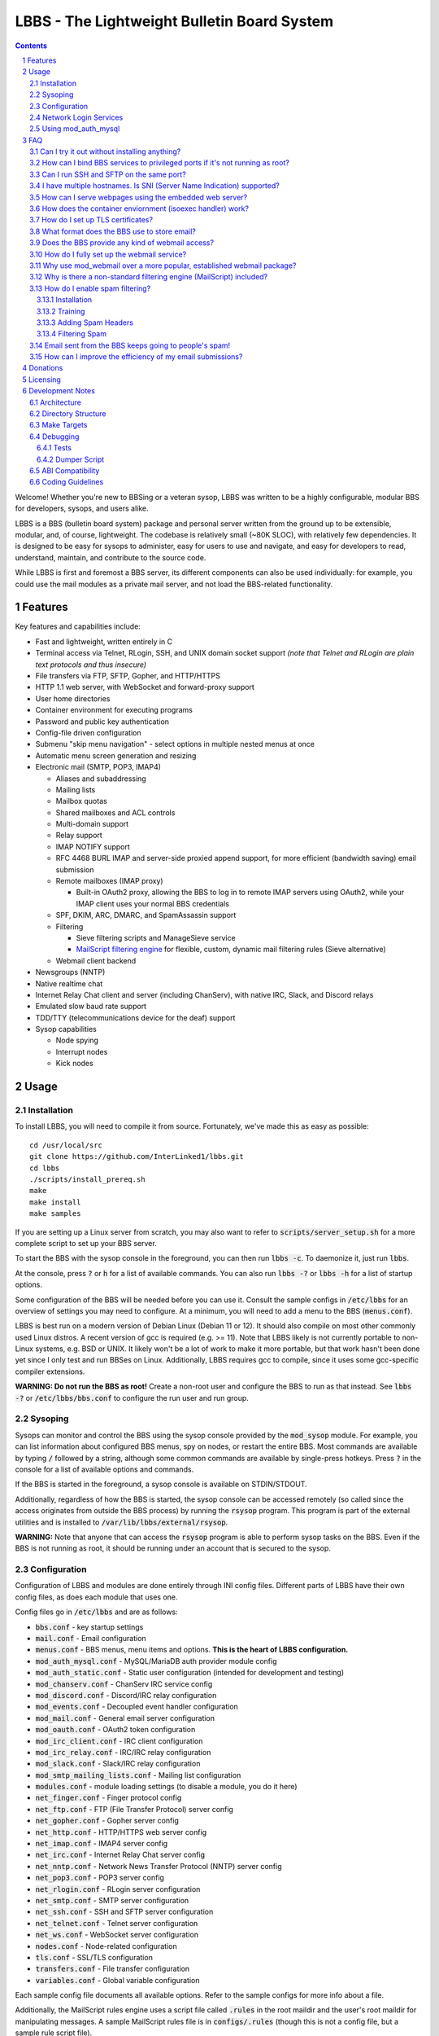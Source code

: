 ============================================
LBBS - The Lightweight Bulletin Board System
============================================

.. contents:: Contents
.. section-numbering::

Welcome! Whether you're new to BBSing or a veteran sysop, LBBS was written to be a highly configurable, modular BBS for developers, sysops, and users alike.

LBBS is a BBS (bulletin board system) package and personal server written from the ground up to be extensible, modular, and, of course, lightweight.
The codebase is relatively small (~80K SLOC), with relatively few dependencies. It is designed to be easy for sysops to administer, easy for users to use and navigate, and easy for developers to read, understand, maintain, and contribute to the source code.

While LBBS is first and foremost a BBS server, its different components can also be used individually: for example, you could use the mail modules as a private mail server, and not load the BBS-related functionality.

Features
========

Key features and capabilities include:

* Fast and lightweight, written entirely in C

* Terminal access via Telnet, RLogin, SSH, and UNIX domain socket support *(note that Telnet and RLogin are plain text protocols and thus insecure)*

* File transfers via FTP, SFTP, Gopher, and HTTP/HTTPS

* HTTP 1.1 web server, with WebSocket and forward-proxy support

* User home directories

* Container environment for executing programs

* Password and public key authentication

* Config-file driven configuration

* Submenu "skip menu navigation" - select options in multiple nested menus at once
* Automatic menu screen generation and resizing
* Electronic mail (SMTP, POP3, IMAP4)

  * Aliases and subaddressing
  * Mailing lists
  * Mailbox quotas
  * Shared mailboxes and ACL controls
  * Multi-domain support
  * Relay support
  * IMAP NOTIFY support
  * RFC 4468 BURL IMAP and server-side proxied append support, for more efficient (bandwidth saving) email submission
  * Remote mailboxes (IMAP proxy)

    * Built-in OAuth2 proxy, allowing the BBS to log in to remote IMAP servers using OAuth2, while your IMAP client uses your normal BBS credentials

  * SPF, DKIM, ARC, DMARC, and SpamAssassin support

  * Filtering

    * Sieve filtering scripts and ManageSieve service
    * `MailScript filtering engine <configs/.rules>`_ for flexible, custom, dynamic mail filtering rules (Sieve alternative)

  * Webmail client backend

* Newsgroups (NNTP)

* Native realtime chat

* Internet Relay Chat client and server (including ChanServ), with native IRC, Slack, and Discord relays

* Emulated slow baud rate support

* TDD/TTY (telecommunications device for the deaf) support

* Sysop capabilities

  * Node spying
  * Interrupt nodes
  * Kick nodes

Usage
=====

Installation
~~~~~~~~~~~~

To install LBBS, you will need to compile it from source. Fortunately, we've made this as easy as possible::

     cd /usr/local/src
     git clone https://github.com/InterLinked1/lbbs.git
     cd lbbs
     ./scripts/install_prereq.sh
     make
     make install
     make samples

If you are setting up a Linux server from scratch, you may also want to refer to :code:`scripts/server_setup.sh` for a more complete script to set up your BBS server.

To start the BBS with the sysop console in the foreground, you can then run :code:`lbbs -c`. To daemonize it, just run :code:`lbbs`.

At the console, press :code:`?` or :code:`h` for a list of available commands. You can also run :code:`lbbs -?` or :code:`lbbs -h` for a list of startup options.

Some configuration of the BBS will be needed before you can use it. Consult the sample configs in :code:`/etc/lbbs` for an overview of settings you may need to configure. At a minimum, you will need to add a menu to the BBS (:code:`menus.conf`).

LBBS is best run on a modern version of Debian Linux (Debian 11 or 12). It should also compile on most other commonly used Linux distros. A recent version of gcc is required (e.g. >= 11). Note that LBBS likely is not currently portable to non-Linux systems, e.g. BSD or UNIX. It likely won't be a lot of work to make it more portable, but that work hasn't been done yet since I only test and run BBSes on Linux. Additionally, LBBS requires gcc to compile, since it uses some gcc-specific compiler extensions.

**WARNING: Do not run the BBS as root!** Create a non-root user and configure the BBS to run as that instead. See :code:`lbbs -?` or :code:`/etc/lbbs/bbs.conf` to configure the run user and run group.

Sysoping
~~~~~~~~

Sysops can monitor and control the BBS using the sysop console provided by the :code:`mod_sysop` module. For example, you can list information about configured BBS menus, spy on nodes, or restart the entire BBS. Most commands are available by typing :code:`/` followed by a string, although some common commands are available by single-press hotkeys. Press :code:`?` in the console for a list of available options and commands.

If the BBS is started in the foreground, a sysop console is available on STDIN/STDOUT.

Additionally, regardless of how the BBS is started, the sysop console can be accessed remotely (so called since the access originates from outside the BBS process) by running the :code:`rsysop` program. This program is part of the external utilities and is installed to :code:`/var/lib/lbbs/external/rsysop`.

**WARNING:** Note that anyone that can access the :code:`rsysop` program is able to perform sysop tasks on the BBS. Even if the BBS is not running as root, it should be running under an account that is secured to the sysop.

Configuration
~~~~~~~~~~~~~

Configuration of LBBS and modules are done entirely through INI config files. Different parts of LBBS have their own config files, as does each module that uses one.

Config files go in :code:`/etc/lbbs` and are as follows:

* :code:`bbs.conf` - key startup settings

* :code:`mail.conf` - Email configuration

* :code:`menus.conf` - BBS menus, menu items and options. **This is the heart of LBBS configuration.**

* :code:`mod_auth_mysql.conf` - MySQL/MariaDB auth provider module config

* :code:`mod_auth_static.conf` - Static user configuration (intended for development and testing)

* :code:`mod_chanserv.conf` - ChanServ IRC service config

* :code:`mod_discord.conf` - Discord/IRC relay configuration

* :code:`mod_events.conf` - Decoupled event handler configuration

* :code:`mod_mail.conf` - General email server configuration

* :code:`mod_oauth.conf` - OAuth2 token configuration

* :code:`mod_irc_client.conf` - IRC client configuration

* :code:`mod_irc_relay.conf` - IRC/IRC relay configuration

* :code:`mod_slack.conf` - Slack/IRC relay configuration

* :code:`mod_smtp_mailing_lists.conf` - Mailing list configuration

* :code:`modules.conf` - module loading settings (to disable a module, you do it here)

* :code:`net_finger.conf` - Finger protocol config

* :code:`net_ftp.conf` - FTP (File Transfer Protocol) server config

* :code:`net_gopher.conf` - Gopher server config

* :code:`net_http.conf` - HTTP/HTTPS web server config

* :code:`net_imap.conf` - IMAP4 server config

* :code:`net_irc.conf` - Internet Relay Chat server config

* :code:`net_nntp.conf` - Network News Transfer Protocol (NNTP) server config

* :code:`net_pop3.conf` - POP3 server config

* :code:`net_rlogin.conf` - RLogin server configuration

* :code:`net_smtp.conf` - SMTP server configuration

* :code:`net_ssh.conf` - SSH and SFTP server configuration

* :code:`net_telnet.conf` - Telnet server configuration

* :code:`net_ws.conf` - WebSocket server configuration

* :code:`nodes.conf` - Node-related configuration

* :code:`tls.conf` - SSL/TLS configuration

* :code:`transfers.conf` - File transfer configuration

* :code:`variables.conf` - Global variable configuration

Each sample config file documents all available options. Refer to the sample configs for more info about a file.

Additionally, the MailScript rules engine uses a script file called :code:`.rules` in the root maildir and the user's root maildir for manipulating messages.
A sample MailScript rules file is in :code:`configs/.rules` (though this is not a config file, but a sample rule script file).

Network Login Services
~~~~~~~~~~~~~~~~~~~~~~

Network login or comm drivers are modules in the :code:`nets` source directory, responsible for implementing a network login service. These are what allow users to actually connect to the BBS itself.

Generally speaking, the comm drivers implement some kind of standardized TCP-based protocol. There are builtin drivers for Telnet, RLogin, and SSH. **Note that Telnet and RLogin are plain text protocols and thus insecure!** Using SSH is recommended for any public connections.

LBBS also includes a UNIX domain socket module (:code:`net_unix`). One use case for this is if you want to "proxy" connections to the BBS through the main, public-facing network login service. For example, say you run OpenSSH on port 22 (and you don't want to change the port), but you still want people to be able to connect to your BBS on port 22. You can create a public user account on your server that executes the BBS as a program, rather than providing a login shell. If you do this, you don't need any of the network drivers loaded or running besides :code:`net_unix` (UNIX domain sockets provide the least overhead for these kinds of loopback connections). That said, the UNIX domain socket driver is quite primitive. Using one of the other drivers, particularly the SSH driver, will provide a far superior experience.

Do note, should you choose to proxy connections in the manner described above, there are several important security implications of doing this that you *must* understand, or you open your system up to vulnerabilities. See the comments at the top of the source file :code:`nets/net_unix.c`

Unless you really know what you are doing, you are probably better off using LBBS's builtin network login services, rather than proxying the connection through your system's primary network login services. This will provide a more seamless user experience and mitigate potential security vulnerabilities described above.

Each comm driver handles window resizing in its own way.

* :code:`net_ssh` - full support for window size at login and resizing later

* :code:`net_telnet` - support for window size at login, but currently no support for resizing later (could be added as an enhancement)

* :code:`net_rlogin` - broken support for window size at login (doesn't work)

* :code:`net_unix` - no support for window size. UNIX domain sockets are similar to a raw TCP socket, there is no terminal protocol riding on top of the socket here. If you need (or want) window size support, use a different network comm driver.

None of the network comm drivers are mutually exclusive - you can enable as many or few as you want, and users can use whatever protocol they want to.

Generally speaking, for the reasons listed above, SSH is the recommended protocol. Apart from being the only protocol secure to use over the Internet, it also fully handles terminal resizing.

The BBS also comes with some network services that aren't intended for terminal usage, e.g.:

* :code:`net_finger` - Finger server

* :code:`net_ftp` - File Transfer Protocol server

* :code:`net_gopher` - Gopher server

* :code:`net_http` - HTTP/HTTPS web server

* :code:`net_imap` - IMAP server

* :code:`net_irc` - Internet Relay Chat server

* :code:`net_nntp` - Network News Transfer Protocol (NNTP) server

* :code:`net_pop3` - POP3 server

* :code:`net_smtp` - Simple Mail Transfer Protocol (SMTP) server

* :code:`net_ws` - WebSocket server

Using mod_auth_mysql
~~~~~~~~~~~~~~~~~~~~

The BBS needs at least one authentication provider to be able to authenticate users.
`mod_auth_mysql` is an included module that authenticates users against a MySQL/MariaDB database.

You'll need to create a user for the database, if you haven't already::

    CREATE USER 'bbs'@'localhost' IDENTIFIED BY 'P@ssw0rdUShouldChAngE!';
    GRANT ALL PRIVILEGES ON bbs.* TO 'bbs'@'localhost';
    FLUSH PRIVILEGES;

Then, create a database called :code:`bbs` and a table called :code:`users` - the SQL to do so is in :code:`scripts/dbcreate.sql`.

Don't forget to also add your DB connection info to :code:`mod_auth_mysql.conf`!

FAQ
===

Can I try it out without installing anything?
~~~~~~~~~~~~~~~~~

Sure! The reference installation of LBBS is the PhreakNet BBS, reachable at :code:`bbs.phreaknet.org`. Guest login is allowed.

How can I bind BBS services to privileged ports if it's not running as root?
~~~~~~~~~~~~~~~~~~~~~~~~~~~~~~~~~~~~~~~~~~~~~~~~~~~~~~~~~~~~~~~~~~~~~~~~~~~~

If you are running your BBS as a non-root user (which you *should*!), you may encounter errors binding to particular ports.
There are a few different methods you can use to bind to privileged ports (1 through 1023) when running the BBS as a non-root user.

The first is as simple as explicitly granting the BBS binary the right to do so, e.g.::

    sudo setcap CAP_NET_BIND_SERVICE=+eip /usr/sbin/lbbs

This is the recommended approach if it works for you. If not, you can also explicitly allow
all users to bind to any ports that are at least the specified port number::

    sudo sysctl net.ipv4.ip_unprivileged_port_start=21

This example would allow any user to bind to ports 21 and above.
The lowest standard port number currently used by the BBS is 21 (FTP).

Note that this method is not as secure as the first method, but is likely to work even if other methods fail.

Finally, note that many systems already have daemons running on the standard ports, e.g.
sshd, telnetd, Apache web server, etc. If these are present, you will need to resolve the conflict, as only one
program can bind to a port at any given time.

Can I run SSH and SFTP on the same port?
~~~~~~~~~~~~~~~~~~~~~~~~~~~~~~~~~~~~~~~~~~~~

Yes (and, in fact, you must, if you wish to enable both).
Originally, SSH and SFTP were provided by 2 independent modules. They are now combined, allowing for same-port usage, which users expect.

I have multiple hostnames. Is SNI (Server Name Indication) supported?
~~~~~~~~~~~~~~~~~~~~~~~~~~~~~~~~~~~~~~~~~~~~~~~~~~~~~~~~~~~~~~~~~~~~~
Yes, LBBS supports SNI as both a client and a server. Refer to :code:`tls.conf` for configuration details.

How can I serve webpages using the embedded web server?
~~~~~~~~~~~~~~~~~~~~~~~~~~~~~~~~~~~~~~~~~~~~~~~~~~~~~~~~
There are 3 methods supported by the web server:

* Embedded server applications - these are dynamic applications that run within the BBS itself

* Static files - static files on disk that the web server sends to clients

* CGI (Common Gateway Interface) - CGI can be used to dynamically send a webpage from an external program

Embedded dynamic scripting engines (e.g. a la Apache HTTP server's mod_php) are not currently supported.

How does the container enviornment (isoexec handler) work?
~~~~~~~~~~~~~~~~~~~~~~~~~~~~~~~~~~~~~~~~~~~~~~~~~~~~~~~~~~

The :code:`isoexec` handler creates the specified process in a separate namespace so that is isolated from the root namespace
in which the BBS is running. Essentially, it creates a container, similar to how technologies like Docker work.

This enhances security by providing isolation between your system and whatever may be executed within the environment,
such as a shell or other arbitrary program. For example, you can use this to provide users shell access on your BBS,
but without actually granting them access to the main filesystem.

The container does require that you provide a root filesystem for it to use. An example of how to do this is
in :code:`configs/menus.conf`. Please also read the caveats, notes, and warnings about :code:`isoexec` in the sample config file.

The :code:`isoroot` program in the :code:`external` directory also demonstrates how this functionality works in a standalone manner,
if you want to test your container environment separately.

How do I set up TLS certificates?
~~~~~~~~~~~~~~~~~~~~~~~~~~~~~~~~~

You will need to get TLS certificates from a certificate authority to support protocols that use TLS for encryption.

We recommend using a free certificate authority, like Let's Encrypt.

The below steps show how you can get free 3-month TLS certificates from Let's Encrypt that will renew automatically as needed.

There are multiple ACME clients you can use; Certbot is another one. acme.sh is used here because it's lightweight; certbot installs quite a bunch of stuff (like snapd) that you probably don't otherwise need or want.

The guidance here uses a webroot in the BBS itself. There is an option to use a port, but this is misleading; if you run the ACME client in standalone mode, the BBS web server CANNOT be running at the same time. While this may be fine initially, it will be problematic for renewals. The webroot method ensures that certificates can be renewed without issue, as long as the BBS is running.

Finally, certificates will be stored in /etc/letsencrypt (just like Certbot), rather than inside your home directory (the default). You can obtain a certificate for multiple hostnames at the same time (see example in step 4):

1. Enable HTTP (but not HTTPS (yet), which will fail without a TLS certificate configured) in :code:`net_http.conf`.

2. Start the BBS (or reload net_http if it's already running)

3. :code:`curl https://get.acme.sh | sh`

4. :code:`~/.acme.sh/acme.sh --set-default-ca --server letsencrypt --always-force-new-domain-key --issue -w /home/bbs/www --cert-home /etc/letsencrypt -d example.com -d example.net -d example.org`

5. Run :code:`crontab -e` and inspect the :code:`--home` argument in the cron job that was added. It should be :code:`/etc/letsencrypt` (or whatever path you chose for :code:`--cert-home`). If not, update it.

6. Update permissions: :code:`chown -R bbs /etc/letsencrypt/ && chgrp -R bbs /etc/letsencrypt/`

7. Now, update :code:`tls.conf` with the path to the cert and key (cert key) that ACME spits out.

8. Restart the BBS for TLS changes to take effect. In the future, you can also run :code:`/tlsreload` to reload certificates without a full restart.

What format does the BBS use to store email?
~~~~~~~~~~~~~~~~~~~~~~~~~~~~~~~~~~~~~~~~~~~~

The BBS mail servers use the maildir++ format. This is similar to what software like Dovecot and Courier use by default,
although certain implementation details may differ.

Does the BBS provide any kind of webmail access?
~~~~~~~~~~~~~~~~~~~~~~~~~~~~~~~~~~~~~~~~~~~~~~~~
You can use `wssmail <https://github.com/InterLinked1/wssmail>`_, a fast and efficient webmail client designed with the BBS's mail server in mind (but may be used with any mail server).
LBBS comes with the mod_webmail module, which is a backend module for wssmail.

Note that only the webmail backend is a BBS module. The corresponding webmail frontend is a required but separately maintained project. (In theory, the frontend could have multiple implementations as well.)

If you don't want to use mod_webmail, you can also use any other open source webmail package, e.g. SquirrelMail, RoundCube, etc. and that should work just fine.
SquirrelMail is extremely simple (no JavaScript used or required); RoundCube comes with more features and extensibility.
In particular, RoundCube comes with a built-in graphical ManageSieve editor, which can be useful for managing your Sieve scripts.

Do keep in mind that webmail offers significantly reduced functionality compared to a standard mail client (e.g. something in the Thunderbird family,
like Interlink/MailNews).

How do I fully set up the webmail service?
~~~~~~~~~~~~~~~~~~~~~~~~~~~~~~~~~~~~~~~~~~
You will need to set up both the frontend and the backend for the webmail.

The frontend refers to a frontend website that provides the user-facing HTML, CSS, and JavaScript.

The backend refers to a backend service which interfaces between the frontend and the IMAP/SMTP servers.

The backend is :code:`mod_webmail`, though it runs on top of :code:`net_ws`, which itself depends on
the BBS's web server modules. The frontend is a separate project as the frontend is not coupled to
the backend, other than through the requirement that the WebSocket interface be consistent with both.

No configuration is required of the backend. Only the frontend needs to be configured.

The frontend does not need to be run under the BBS's web server. For example, you can
run the frontend under the Apache HTTP web server, just like any other virtualhost. You'll want
to secure the site using TLS just like any other site if it's public facing.

Apart from the frontend site itself, you can also configure a WebSocket reverse proxy under Apache HTTP
to accept WebSocket upgrades on your standard HTTPS port (e.g. 443) and hand those off to the BBS WebSocket
server. That might look something like this::

   RewriteEngine On
   RewriteCond %{HTTP:Upgrade} =websocket [NC]
   RewriteRule /(.*)           ws://localhost:8143/webmail [P,L]

This example assumes Apache is running on 443 (or whatever client facing port),
and :code:`net_ws` is listening on port 8143. Note that this connection is
not encrypted, but this is a loopback connection so that does not matter.

Why use mod_webmail over a more popular, established webmail package?
~~~~~~~~~~~~~~~~~~~~~~~~~~~~~~~~~~~~~~~~~~~~~~~~~~~~~~~~~~~~~~~~~~~~~
Refer to the webmail package documentation for more information: https://github.com/InterLinked1/wssmail

Why is there a non-standard filtering engine (MailScript) included?
~~~~~~~~~~~~~~~~~~~~~~~~~~~~~~~~~~~~~~~~~~~~~~~~~~~~~~~~~~~~~~~~~~~

The MailScript filtering language was explicitly designed to be very simple to parse, unlike filtering languages with
slightly more complicated syntax, such as Sieve. MailScript also allows for basic testing of filtering primitives
independent of the filtering language used, which can be useful for testing. MailScript was added before Sieve support
was added due to the easier implementation.

Currently, some capabilities, such as executing system commands or processing outgoing emails, that are only possible with MailScript, not with Sieve.
Although there are Sieve extensions to do this, the Sieve implementation in the BBS does not yet support this
(or rather, the underlying library does not). Eventually the goal is to have full feature parity.

Sieve rules can be edited by users directly using the ManageSieve protocol (net_sieve).
In contrast, MailScript rules can only be modified by the sysop directly on the server. Additionally,
MailScript allows for potentially dangerous operations out of the box, and should not normally be exposed to users.

It is recommended that Sieve be used for filtering if possible, since this is a standardized and well supported protocol.
MailScript is a nonstandard syntax that was invented purely for this software, so it is not portable anywhere else.
However, if the current Sieve implementation does not meet certain needs but MailScript does, feel free to use that as well.
Both filtering engines can be used in conjunction with each other.

How do I enable spam filtering?
~~~~~~~~~~~~~~~~~~~~~~~~~~~~~~~

There is a builtin module for SpamAssassin integration. SpamAssassin installation and configuration is largely beyond the scope of this document, but here is a decent quickstart:

Installation
------------

* Install SpamAssassin: :code:`apt-get install -y spamassassin`. You do not need :code:`spamass-milter` since milters are not currently supported.

* Create your preference file, e.g. :code:`/etc/spamassassin/config.cf`::

   # Required score to be considered spam (5 is the default, and should generally be left alone)
   required_score      5

   # Heavily penalize HTML only emails
   score MIME_HTML_ONLY 2.10

   # Don't modify original message (apart from adding headers)
   report_safe 0

   # Bayes DB (specify a path and sa-learn will create the DB for you)
   bayes_path /var/lib/spamassassin/bayesdb/bayes

* Go ahead and run `sa-compile` to compile your rule set into a more efficient form for runtime.

Training
--------

SpamAssassin needs to be trained for optimal filtering results. It is best trained on real spam (and ham, or non-spam) messages. You can tell SpamAssassin about actual spam (:code:`sa-learn --spam /path/to/spam/folder`) or ham (:code:`sa-learn --ham /path/to/ham/folder`).

SpamAssassin can work reasonably well out of the box, but will get better with training. If you receive spam, don't delete them - put them in a special folder (e.g. Junk) and rerun :code:`sa-learn` periodically.

You can also run on multiple folders - careful though, if users have a Sieve rule to move suspected spam to Junk, this could train on false positives if this is run before they react and correct that. Therefore, if your mail server is small, you may just want to do this manually periodically after receiving Spam::

   sa-learn --spam /home/bbs/maildir/*/Junk/{cur,new}
   sa-learn --ham /home/bbs/maildir/*/cur

Once you've trained the Bayes model, you can delete the spam messages if you wish. Rerunning the model on existing messages is fine too - the model will skip messages it's already seen, so there's no harm in not deleting them immediately, if you have the disk space.

Adding Spam Headers
-------------------

SpamAssassin can be called by the SMTP server on incoming emails delivered from external recipients. This should be done automatically provided that :code:`mod_spamassassin` is loaded and SpamAssassin is installed and configured properly.
SpamAssassin will add some headers to each message, which can then be used in a Sieve script or MailScript rule to filter suspected spam into the Junk folder (but SpamAssassin on its own will not filter mail, just identify messages it thinks are spam).

SpamAssassin is best used before-queue, since this prevents backscatter by ensuring spam results are available for filtering rules to use (allowing recipients to outright reject highly suspected spam, for instance). :code:`mod_spamassassin` invokes SpamAssassin during the SMTP delivery process to allow this.

When invoked directly (e.g. as :code:`/usr/bin/spamassassin`), SpamAssassin will read the message from the BBS on STDIN and output the modified message on STDOUT. Because the BBS only needs SpamAssassin to prepend headers at the top, it will *not* use the entire returned body from SpamAssassin. Instead, it will prepend all of the SpamAssassin headers and ignore everything else, since that would just involve copying the remainder of the message back again for no reason. This contrasts with with more conventional facilities that mail transfer agents provide for modifying message bodies on delivery.

Filtering Spam
--------------

SpamAssassin will tag spam appropriately, but not do anything to it. That's where Sieve rules can help filter spam to the right place (or even reject it during the SMTP session). There are a few headers that SpamAssassin will add, e.g. :code:`X-Spam-Status`. Users can customize what they want to do with spam and their threshold for spam filtering using a Sieve rule. The most common rule is to move suspected spam to the user's Junk folder.

Email sent from the BBS keeps going to people's spam!
~~~~~~~~~~~~~~~~~~~~~~~~~~~~~~~~~~~~~~~~~~~~~~~~~~~~~

Email deliverability is beyond the scope of this guide, but there are a few things you'll want to ensure:

* SPF records are configured for any domains from which you send email

* MX records are configured for any domains from which you send email

* rDNS is configured for any IP addresses from which you send email (used for FCrDNS). If you use DigitalOcean, your `Droplet name must be the rDNS hostname <https://docs.digitalocean.com/products/networking/dns/how-to/manage-records/#ptr-rdns-records>`_. The rDNS hostname must resolve to your IP but does not need to match your mail domain, nor encompass all of them.

* DKIM is configured (see :code:`mod_smtp_filter_dkim.conf`)

Additionally, there are many online tools that can do some deliverability checks for you, which may catch common configuration errors and mistakes:

* `Mail Tester <https://www.mail-tester.com>`_

* `Postmastery <https://www.postmastery.com/email-deliverability-test/>`_

How can I improve the efficiency of my email submissions?
~~~~~~~~~~~~~~~~~~~~~~~~~~~~~~~~~~~~~~~~~~~~~~~~~~~~~~~~~

You *could* use RFC 4468 BURL, but this is not supported by virtually any mail client (besides Trojita).

The recommended setting is to use MailScript rules to "filter" your outgoing emails.
You can define a rule for each account to save a copy in your IMAP server's Sent folder.
For your local BBS email account, you can use :code:`MOVETO .Sent`; for remote IMAP servers,
you can specify an IMAP URL like :code:`MOVETO imaps://username@domain.com:password@imap.example.com:993/Sent`.
The BBS's SMTP server will then save a copy of the message in the designated location before relaying or sending it.

This can be faster since normally your mail client uploads messages twice: once to your SMTP server to send it,
and once to the IMAP server to save a copy of it (in the Sent folder). BURL IMAP was created to address this inefficiency,
but unfortunately lacks widespread client support (although LBBS and several other IMAP servers do support it).
Instead, the SMTP server can save the copy to the IMAP server (basically the inverse of BURL).
(Gmail's SMTP server does something like this as well.) This doesn't require any special client support.

If you synchronize your Sent folder locally, you'll still end up downloading the message, but it'll use your download bandwidth
instead of your uplink bandwidth, the latter of which is typically more limited.

If you do have the SMTP server save copies of your sent messages, make sure to *disable* "Save a copy of sent messages to..." in your mail client, to avoid saving a duplicate copy.

As noted above, currently Sieve and MailScript do not have feature parity, so you cannot use Sieve to do this; you must use MailScript rules.

Donations
=========

LBBS is developed entirely by volunteers on their own time.

If LBBS is useful to you, please `consider donating <https://interlinked.us/donate>`_ to fund further development and features. Thank you!

Licensing
=========

If you intend to run an LBBS system or make modifications to LBBS, you must understand the license.

LBBS is licensed under the `GNU General Public License version 2 (GPLv2) <https://choosealicense.com/licenses/gpl-2.0/>`_. At a high level, GPLv2 is a copyleft license (sometimes referred to as a more restrictive license) that requires that any modifications to the source code be distributed to any users to whom the resulting program is made available. This contrasts with more permissive licenses such as the Apache License or MIT License that do not have such requirements. See the link for more details.

There are a few reasons I opted to license LBBS under the GPL, some out of choice, others less so:

* The reality is that the days of commercial BBSes are long over. There is no money in running a BBS these days, nor is there any money in writing BBS software. LBBS is no exception. The majority of BBS users, sysops, and developers are all hobbyists doing this for fun, not to make a living. A copyleft license better suits the environment of BBSes today, encouraging contributors to share modifications and improvements with the community.

* I considered licensing the LBBS core under the Affero General Public License (AGPL) and modules under the GPL, since BBS users are not entitled to the source code under the GPL unless the binaries are distributed to them. However, it was (and is) important to me that modules not be licensed under the AGPL, but something more permissive such as the GPL, so that sysops and developers could create their own custom modules and not be required to disclose the source code to their users, in order to provide more freedom for users and sysops. Rather than complicating things with split-licensing, licensing everything under the more permissive GPL is simpler.

* Parts of the LBBS source code and binary have dependencies on components that are themselves licensed under the GPL. For example, the history functionality for the sysop command line, which depends on :code:`history(3)`, a component of the GNU readline library (licensed under the GPL). So, LBBS is required to be licensed with a copyleft license at least as strong as the GPL.

Note that these are merely the rationales for licensing this project under GPLv2, but the vast majority of users and sysops do not need to be concerned about the license, unless you intend to distribute compiled versions of LBBS or make modifications to it. If you make modifications to the source and distribute the result, you must make the source code available under a license at least as restrictive as the GPLv2. If you are merely using LBBS or are a sysop running LBBS, then there is nothing special you need to do to comply with the GPL. Obviously, this is not legal advice, and you should consult a lawyer if you have licensing questions or concerns.

Development Notes
=================

Architecture
~~~~~~~~~~~~

LBBS is a single-process multithreaded program. The BBS "core" is the :code:`lbbs` binary comprised of all the source files in the :code:`bbs` directory. The core is designed to be small, with additional functionality provided by modules that can be dynamically loaded and unloaded as desired. This makes it easy for functionality to be added in a self-contained manner.

For example, the sysop console is provided by the :code:`mod_sysop` module. It is not built in to the core. This makes it easy to modify the sysop console, and you could even write your own sysop console and use that instead!

This approach is also relied on for key functionality that could be implemented in different ways. For example, the :code:`mod_auth_mysql` is an *authentication provider* that can process user login requests, backed by a MySQL/MariaDB database. However, maybe you use a PostgreSQL database instead, or SQLite, or some other kind of authentication mechanism entirely. LBBS doesn't dictate that users be stored in a certain type of file on disk, or even locally at all. Since auth providers can use any DBMS, API, etc. you could easily set up a BBS server fleet, all sharing the same users. The point is authentication is handled in a very flexible manner. (Obviously, somebody will need to write a module to handle authentication the way you want to, but this can be done without touching the BBS core at all.)

At a high level, incoming connections are accepted by a network comm driver using a socket. The connection is accepted and each network driver does its own preliminary handling of the connection, such as getting the terminal size. Then, a thread is spawned to handle the node and a pseudoterminal (PTY) is created, with the master side connected to the socket file descriptor and the slave side used for all node I/O. For example, to put the terminal in non-canonical mode or enable/disable echo, these operations are performed on the slave side of the node's PTY.

Some network drivers, such as :code:`net_ssh` currently create a pseudoterminal internally, such that the master end of the SSH pseudoterminal is connected to the libssh file descriptor, and the slave side is used as the node's master PTY fd (as opposed to the socket fd directly).

LBBS does not use ncurses to draw to the screen, partly for simplicity, and partly because ncurses is not multithread safe. While it is possible to compile ncurses such that it has support for threading, this version is not highly portable or often used, and even the maintainer of ncurses discourages using it. Instead, menus are generally generated dynamically directly by LBBS, based on the node's terminal dimensions, although sysops may also manually create menus that are displayed instead.

Menus are the heart of the BBS and where a lot of the action is, both for users and from an architecture perspective. After a user logs in, the BBS node is dropped into the menu routines which handle all the work of generating and displaying menus and options, reading options from users, and taking the appropriate action, such as executing a program, another module, or displaying a submenu.

Directory Structure
~~~~~~~~~~~~~~~~~~~

Most code is documented using doxygen, and each source file describes its purpose. The LBBS source is organized into several key directories:

* :code:`bbs` - Source files that comprise the main :code:`lbbs` binary. This is the "BBS core".

* :code:`configs` - Sample config files for LBBS modules and settings

* :code:`doors` - Door modules (both internal and external doors). In BBSing, the concept of a "door" refers to an interface between the BBS and an external application, used to access games, utilities, and other functionality not part of the BBS program itself. In LBBS, door modules are actually BBS modules, but they are not part of the BBS core, so are external in that sense only. Door modules can call LBBS functions, however, and run within the BBS process, so LBBS door modules offer enhanced functionality beyond that provided with a raw door. To execute a true external program, use :code:`exec` rather than :code:`door` in :code:`menus.conf`.

* :code:`external` - External programs that are not part of the BBS itself, but may be useful supplements or programs to use in conjunction with it. For example, these can be executed as external programs from within the BBS, but they could also be run on their own.

* :code:`include` - Header files for core files

* :code:`modules` - General modules

* :code:`nets` - Network login services / communication driver modules

* :code:`scripts` - Useful scripts for use with LBBS

* :code:`terms` - Reserved for possible future terminal modules, not yet used

* :code:`tests` - Test framework for black box testing

LBBS, once installed, uses several system directories:

* :code:`/etc/lbbs/` - config files

* :code:`/usr/sbin/lbbs` - LBBS binary

* :code:`/usr/lib/lbbs/modules/` - shared object modules

* :code:`/var/lib/lbbs/` - General LBBS resources

  * :code:`/var/lib/lbbs/external` - External programs
  * :code:`/var/lib/lbbs/scripts` - Useful scripts for use with LBBS

* :code:`/var/log/lbbs/` - log directory

Additionally, modules (e.g. the mail server, newsgroup server, etc.) may use their own directories for storing data. These directories are configurable.

Make Targets
~~~~~~~~~~~~

You can compile and link all the files in a directory containing source files simply by specifying the directory, e.g.:

* :code:`make bbs`

* :code:`make doors`

* :code:`make modules`

* :code:`make nets`

To compile everything, run :code:`make all`, or simply :code:`make`.

To install the LBBS binary, all shared object modules, and all external programs, run :code:`make install`.

To create the config directory with sample configuration files, run :code:`make samples`.

To delete all compiled code to ensure all source code is cleanly recompiled, run :code:`make clean`.

Some targets are also included to aid developers in debugging the BBS or sysops in tracking down bugs. You will need valgrind installed (:code:`apt-get install valgrind`):

* :code:`make valgrind` - Run valgrind and log all results to :code:`valgrind.txt`. If you suspect a memory leak, you must attach this file when opening an issue.

* :code:`make valgrindsupp` - Generate suppression list from valgrind findings. You should not do this without a good understanding of the findings from the previous step.

* :code:`make valgrindfd` - Run valgrind but show findings in the foreground, rather than redirecting them to a log file.

* :code:`make helgrind` - Run helgrind in the foreground. This is useful for debugging locking.

Most stuff is commented for doxygen. You can generate the doxygen docs by running :code:`make doxygen` (you may need to run :code:`apt-get install -y doxygen graphviz` first)

Debugging
~~~~~~~~~

LBBS includes a number of builtin tools to assist with debugging, in addition to using :code:`valgrind` as described above. You can turn on debugging by using the :code:`-d` option on startup (up to 10 :code:`d`'s), setting a debug level in :code:`bbs.conf`, or changing the debug level at runtime using the :code:`/debug` command. **If you submit an issue, you must provide full debug (:code:`debug=10`)**.

From the sysop console, you can run :code:`/threads` to show running threads, helpful if you suspect threading-related issues. Running :code:`/fds` will show all open file descriptors.

Tests
-----

LBBS includes unit tests for functionality that can be tested individually. These can be run using :code:`/runtests` from the sysop console.

A test framework is also included for black box testing of modules. The tests can be compiled using :code:`make tests` and run using :code:`tests/test` from the source directory.
To run just a specific test, you can use the :code:`-t` option: consult the help (:code:`tests/test -?`) for program usage.

Note that although the tests use isolated configuration and runtime directories, they currently do not log to a separate log file, so you may wish to avoid running the test framework on a production system to avoid any "mingling" of test executions and normal production usage. The test framework will also stop the BBS before running, so it is best run in a dedicated development environment.

The test framework will return 0 if all tests (or the specified test) completed successfully and nonzero if any test(s) failed.

Dumper Script
-------------

The :code:`/var/lib/lbbs/scripts/bbs_dumper.sh` script can be helpful when trying to get backtraces of LBBS.

Usage:

* :code:`./bbs_dumper.sh pid` - Get PID of running BBS process

* :code:`./bbs_dumper.sh term` - Terminate running BBS process (SIGKILL)

* :code:`./bbs_dumper.sh term` - Quit running BBS process (SIGQUIT)

* :code:`./bbs_dumper.sh postdump` - Obtain a backtrace from a core dump file

* :code:`./bbs_dumper.sh livedump` - Obtain a backtrace from a currently running LBBS process

Note that if the BBS was compiled with optimizations enabled (anything except -O0, e.g -Og, -O1, -O2, -O3), then some variables may be optimized out in the backtrace.
If you submit an issue, please recompile the BBS without optimization (change to :code:`-O0` in the top-level Makefile) and get a backtrace from an unoptimized system. Otherwise, important details may be missing as the backtrace is incomplete.

If you are not getting core dumps, ensure the current directory (in which the BBS was started or is currently running) is writable by the BBS user. Otherwise, it cannot dump a core there.

ABI Compatibility
~~~~~~~~~~~~~~~~~

Some projects strive to preserve ABI (Application Binary Interface) compatibility as much as possible when making changes (e.g. no breaking ABI changes allowed within a major revision).

While it is certainly not an objective to break ABI, it should be preferred to break ABI if necessary when making changes (e.g. adding
arguments to a function) when doing it a different way would result in less maintainable or clunkier code in the long run.

For example, if the original function is still useful, it can still call the new function under the hood (which would preserve ABI), but if not,
the original prototype should simply be expanded.

Likewise, when adding members to a struct (which can break ABI if not placed at the end), members should be added at the most logical place,
not necessarily at the end.

In essence, changes will not strive to preserve ABI if that is the sole purpose of making a change a particular way.

The implication of this development philosophy is that users *should not expect* any ABI compatibility between versions from different points in time.
Mixing files from different source revisions may result in an unstable system. You should always fully recompile LBBS from source when building
a new or updated version.

To make it easier for people to keep track of breaking changes, the following policies should be adhered to:

- If any ABI compatibility (i.e. C code) is broken, at least the minor version number (and possibly the major one) *must* be incremented.

- In general, if any user-facing functionality becomes backwards-incompatible, the major version number *must* be incremented.

Coding Guidelines
~~~~~~~~~~~~~~~~~

Please follow the coding guidelines used in this repository. They are by and large K&R C, importantly:

* Use tabs, not spaces.

* Indent properly. Functions (only) should have the opening brace on their own line.

* Braces denoting code blocks are always required, even for single-statement if, for, while, etc. where the braces are technically optional.

* Use :code:`/* multi-line C89 */` comments only, not :code:`// single-line C99 comments`.

* Trim all trailing whitespace.

* All public functions (anything in header files) should be documented using doxygen.

* Add unit tests if possible (modules only).

* For complex functionality, add black box tests in the test framework.

* Avoid C functions that are not multi-thread safe.

* Do not typedef structs

* If there is a BBS function to do something, use it. (e.g. use the :code:`bbs_pthread_create` wrapper, not :code:`pthread_create` directly).

* All source files should use UNIX line endings (LF). However, config files should use DOS/Windows line endings (CR LF). This is so that if Windows users open a config file in an old version of Notepad, it displays properly.
